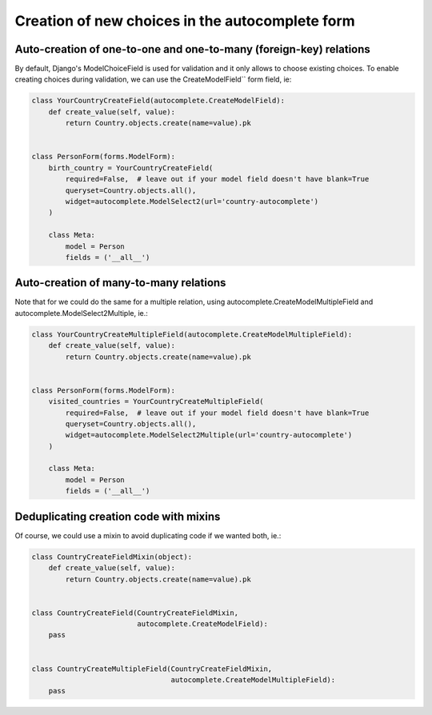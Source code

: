 Creation of new choices in the autocomplete form
~~~~~~~~~~~~~~~~~~~~~~~~~~~~~~~~~~~~~~~~~~~~~~~~

Auto-creation of one-to-one and one-to-many (foreign-key) relations
===================================================================

By default, Django's ModelChoiceField is used for validation and it only allows
to choose existing choices. To enable creating choices during validation, we
can use the CreateModelField`` form field, ie:

.. code-block:: python

    class YourCountryCreateField(autocomplete.CreateModelField):
        def create_value(self, value):
            return Country.objects.create(name=value).pk


    class PersonForm(forms.ModelForm):
        birth_country = YourCountryCreateField(
            required=False,  # leave out if your model field doesn't have blank=True
            queryset=Country.objects.all(),
            widget=autocomplete.ModelSelect2(url='country-autocomplete')
        )

        class Meta:
            model = Person
            fields = ('__all__')

Auto-creation of many-to-many relations
=======================================

Note that for we could do the same for a multiple relation, using
autocomplete.CreateModelMultipleField and autocomplete.ModelSelect2Multiple, ie.:

.. code-block:: python

    class YourCountryCreateMultipleField(autocomplete.CreateModelMultipleField):
        def create_value(self, value):
            return Country.objects.create(name=value).pk


    class PersonForm(forms.ModelForm):
        visited_countries = YourCountryCreateMultipleField(
            required=False,  # leave out if your model field doesn't have blank=True
            queryset=Country.objects.all(),
            widget=autocomplete.ModelSelect2Multiple(url='country-autocomplete')
        )

        class Meta:
            model = Person
            fields = ('__all__')

Deduplicating creation code with mixins
=======================================

Of course, we could use a mixin to avoid duplicating code if we wanted both,
ie.:

.. code-block:: python

    class CountryCreateFieldMixin(object):
        def create_value(self, value):
            return Country.objects.create(name=value).pk


    class CountryCreateField(CountryCreateFieldMixin,
                             autocomplete.CreateModelField):
        pass


    class CountryCreateMultipleField(CountryCreateFieldMixin,
                                     autocomplete.CreateModelMultipleField):
        pass
